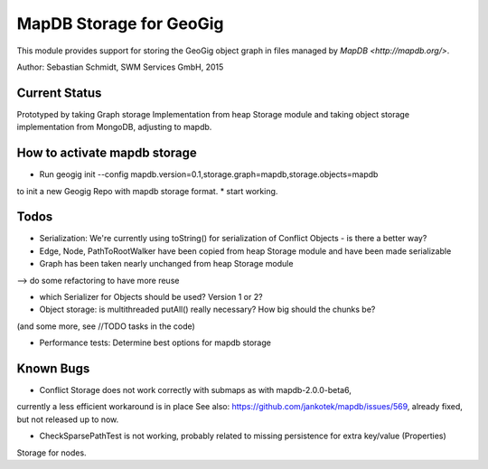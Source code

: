 MapDB Storage for GeoGig
========================

This module provides support for storing the GeoGig object graph in files managed by
`MapDB <http://mapdb.org/>`.

Author: Sebastian Schmidt, SWM Services GmbH, 2015

Current Status
--------
Prototyped by taking Graph storage Implementation from heap Storage module
and taking object storage implementation from MongoDB, adjusting to mapdb.

How to activate mapdb storage
---------------
* Run geogig init --config mapdb.version=0.1,storage.graph=mapdb,storage.objects=mapdb
to init a new Geogig Repo with mapdb storage format.
* start working.

Todos
--------
* Serialization: We're currently using toString() for serialization of Conflict Objects - is there a better way?

* Edge, Node, PathToRootWalker have been copied from heap Storage module and have been made serializable

* Graph has been taken nearly unchanged from heap Storage module 
--> do some refactoring to have more reuse

* which Serializer for Objects should be used? Version 1 or 2?

* Object storage: is multithreaded putAll() really necessary? How big should the chunks be?
(and some more, see //TODO tasks in the code)

* Performance tests: Determine best options for mapdb storage


Known Bugs
----------
* Conflict Storage does not work correctly with submaps as with mapdb-2.0.0-beta6,
currently a less efficient workaround is in place
See also: https://github.com/jankotek/mapdb/issues/569, already fixed, but not released up to now.

* CheckSparsePathTest is not working, probably related to missing persistence for extra key/value (Properties) 
Storage for nodes.